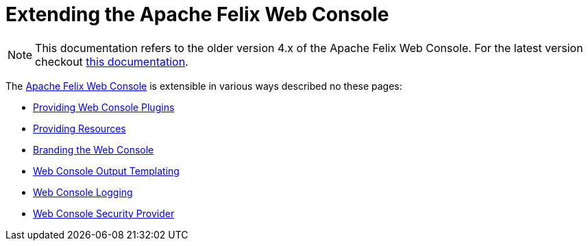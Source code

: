 = Extending the Apache Felix Web Console

NOTE: This documentation refers to the older version 4.x of the Apache Felix Web Console. For the latest version checkout https://github.com/apache/felix-dev/tree/master/webconsole[this documentation].

The xref:subprojects/apache-felix-web-console.adoc[Apache Felix Web Console] is extensible in various ways described no these pages:

* xref:subprojects/apache-felix-web-console/extending-the-apache-felix-web-console/providing-web-console-plugins.adoc[Providing Web Console Plugins]
* xref:subprojects/apache-felix-web-console/extending-the-apache-felix-web-console/providing-resources.adoc[Providing Resources]
* xref:subprojects/apache-felix-web-console/extending-the-apache-felix-web-console/branding-the-web-console.adoc[Branding the Web Console]
* xref:subprojects/apache-felix-web-console/extending-the-apache-felix-web-console/web-console-output-templating.adoc[Web Console Output Templating]
* xref:subprojects/apache-felix-web-console/extending-the-apache-felix-web-console/web-console-logging.adoc[Web Console Logging]
* xref:subprojects/apache-felix-web-console/web-console-security-provider.adoc[Web Console Security Provider]
